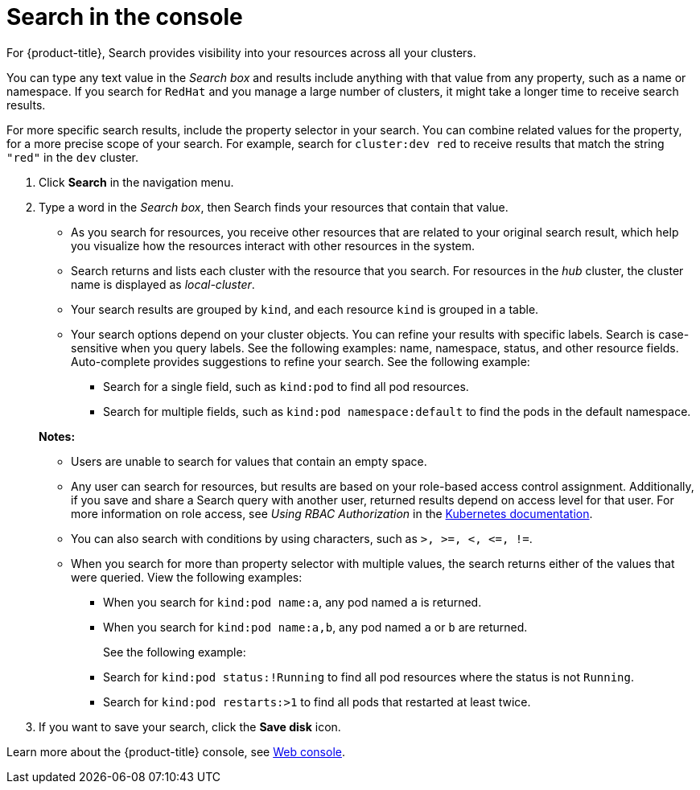 [#search-in-the-console]
= Search in the console

For {product-title}, Search provides visibility into your resources across all your clusters.

You can type any text value in the _Search box_ and results include anything with that value from any property, such as a name or namespace. If you search for `RedHat` and you manage a large number of clusters, it might take a longer time to receive search results. 

For more specific search results, include the property selector in your search. You can combine related values for the property, for a more precise scope of your search. For example, search for `cluster:dev red` to receive results that match the string `"red"` in the `dev` cluster.

. Click *Search* in the navigation menu.
. Type a word in the _Search box_, then Search finds your resources that contain that value.
 ** As you search for resources, you receive other resources that are related to your original search result, which help you visualize how the resources interact with other resources in the system.
 ** Search returns and lists each cluster with the resource that you search.
For resources in the _hub_ cluster, the cluster name is displayed as _local-cluster_.
 ** Your search results are grouped by `kind`, and each resource `kind` is grouped in a table.
 ** Your search options depend on your cluster objects.
You can refine your results with specific labels.
Search is case-sensitive when you query labels.
See the following examples: name, namespace, status, and other resource fields.
Auto-complete provides suggestions to refine your search.
See the following example:
  *** Search for a single field, such as `kind:pod` to find all pod resources.
  *** Search for multiple fields, such as `kind:pod namespace:default` to find the pods in the default namespace.

+
*Notes:*
 ** Users are unable to search for values that contain an empty space.
 ** Any user can search for resources, but results are based on your role-based access control assignment.
Additionally, if you save and share a Search query with another user, returned results depend on access level for that user.
For more information on role access, see _Using RBAC Authorization_ in the link:https://kubernetes.io/docs/reference/access-authn-authz/rbac/[Kubernetes documentation].
 ** You can also search with conditions by using characters, such as `+>, >=, <, <=, !=+`.
 ** When you search for more than property selector with multiple values, the search returns either of the values that were queried. View the following examples:
 *** When you search for `kind:pod name:a`, any pod named `a` is returned.
 *** When you search for `kind:pod name:a,b`, any pod named `a` or `b` are returned.
+
See the following example:

  *** Search for `kind:pod status:!Running` to find all pod resources where the status is not `Running`.
  *** Search for `kind:pod restarts:>1` to find all pods that restarted at least twice.
. If you want to save your search, click the *Save disk* icon.

Learn more about the {product-title} console, see xref:../console/console_intro.adoc#web-console[Web console].
